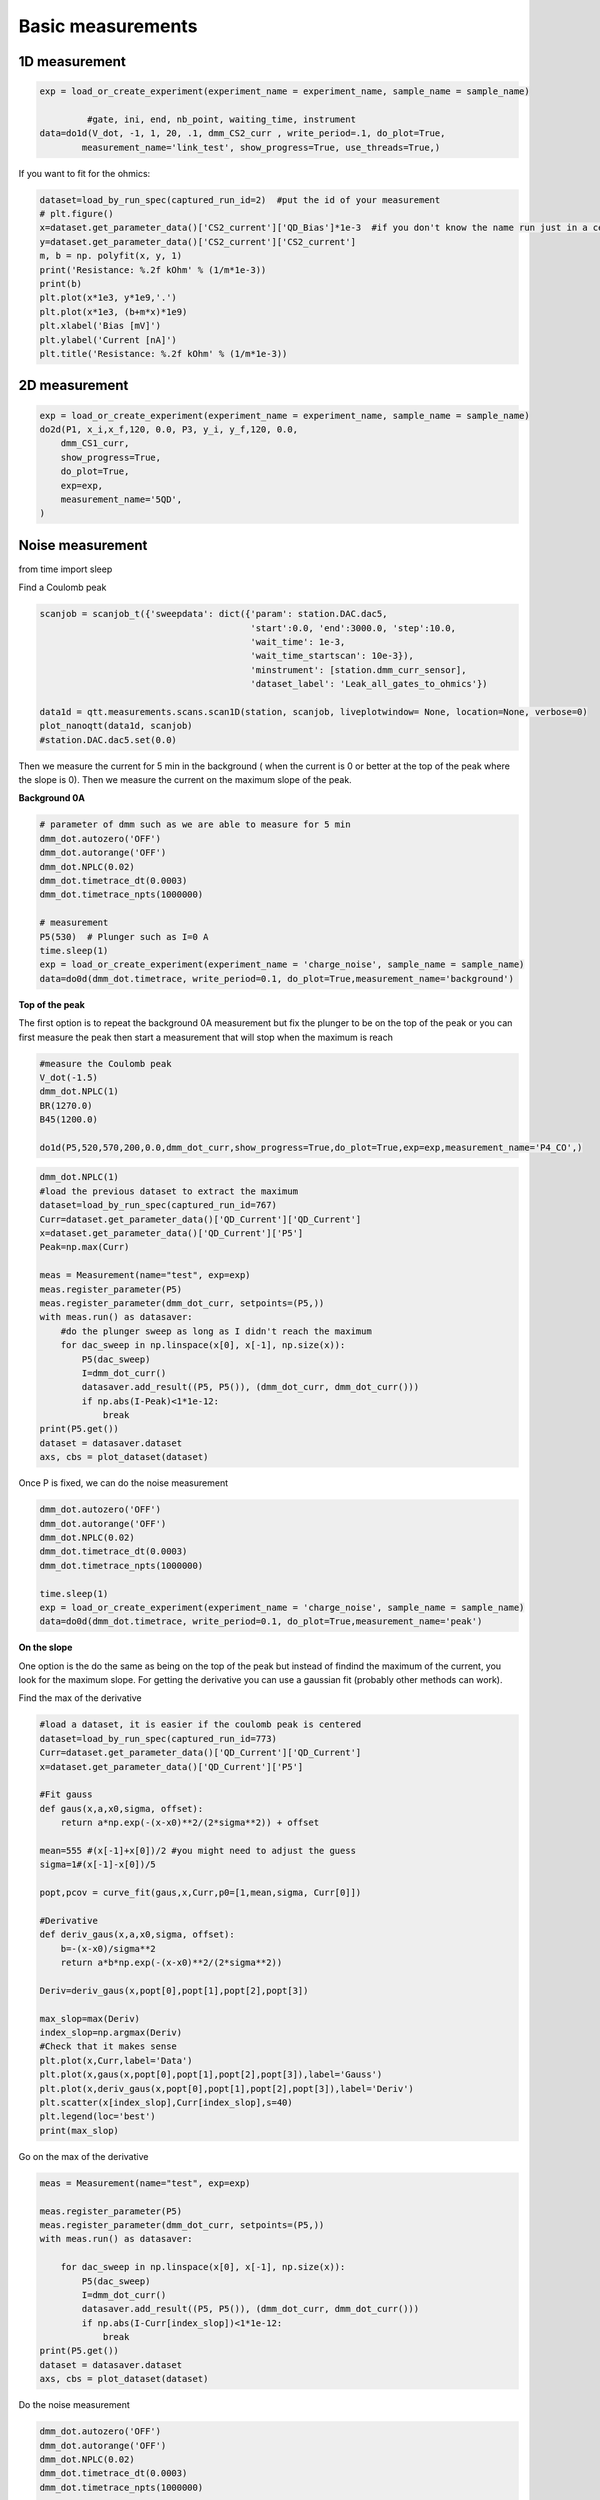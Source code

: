 Basic measurements
=====

.. _installation:


1D measurement
------------


.. code-block:: python

  exp = load_or_create_experiment(experiment_name = experiment_name, sample_name = sample_name)

           #gate, ini, end, nb_point, waiting_time, instrument
  data=do1d(V_dot, -1, 1, 20, .1, dmm_CS2_curr , write_period=.1, do_plot=True, 
          measurement_name='link_test', show_progress=True, use_threads=True,)


If you want to fit for the ohmics: 

.. code-block:: python

   dataset=load_by_run_spec(captured_run_id=2)  #put the id of your measurement 
   # plt.figure()
   x=dataset.get_parameter_data()['CS2_current']['QD_Bias']*1e-3  #if you don't know the name run just in a cell dataset 
   y=dataset.get_parameter_data()['CS2_current']['CS2_current']
   m, b = np. polyfit(x, y, 1) 
   print('Resistance: %.2f kOhm' % (1/m*1e-3))
   print(b)
   plt.plot(x*1e3, y*1e9,'.')
   plt.plot(x*1e3, (b+m*x)*1e9)
   plt.xlabel('Bias [mV]')
   plt.ylabel('Current [nA]')
   plt.title('Resistance: %.2f kOhm' % (1/m*1e-3))
      
      
2D measurement
----------------

.. code-block:: python

  exp = load_or_create_experiment(experiment_name = experiment_name, sample_name = sample_name)        
  do2d(P1, x_i,x_f,120, 0.0, P3, y_i, y_f,120, 0.0, 
      dmm_CS1_curr,
      show_progress=True,
      do_plot=True,
      exp=exp,
      measurement_name='5QD',
  )
         
Noise measurement
----------------

from time import sleep


Find a Coulomb peak 

.. code-block:: python

   scanjob = scanjob_t({'sweepdata': dict({'param': station.DAC.dac5,
                                           'start':0.0, 'end':3000.0, 'step':10.0,
                                           'wait_time': 1e-3,
                                           'wait_time_startscan': 10e-3}),
                                           'minstrument': [station.dmm_curr_sensor],
                                           'dataset_label': 'Leak_all_gates_to_ohmics'})

   data1d = qtt.measurements.scans.scan1D(station, scanjob, liveplotwindow= None, location=None, verbose=0)
   plot_nanoqtt(data1d, scanjob)
   #station.DAC.dac5.set(0.0)


Then we measure the current for 5 min in the background ( when the current is 0 or better at the top of the peak where the slope is 0). Then we measure the current on the maximum slope of the peak.

**Background 0A**

.. code-block:: python

  # parameter of dmm such as we are able to measure for 5 min
  dmm_dot.autozero('OFF')
  dmm_dot.autorange('OFF')
  dmm_dot.NPLC(0.02)
  dmm_dot.timetrace_dt(0.0003)
  dmm_dot.timetrace_npts(1000000)
  
  # measurement
  P5(530)  # Plunger such as I=0 A 
  time.sleep(1)
  exp = load_or_create_experiment(experiment_name = 'charge_noise', sample_name = sample_name)
  data=do0d(dmm_dot.timetrace, write_period=0.1, do_plot=True,measurement_name='background')


**Top of the peak**

The first option is to repeat the background 0A measurement but fix the plunger to be on the top of the peak or you can first measure the peak then start a measurement that will stop when the maximum is reach 

.. code-block:: python

  #measure the Coulomb peak 
  V_dot(-1.5)
  dmm_dot.NPLC(1)
  BR(1270.0)
  B45(1200.0)
  
  do1d(P5,520,570,200,0.0,dmm_dot_curr,show_progress=True,do_plot=True,exp=exp,measurement_name='P4_CO',)

.. code-block:: python
  
  dmm_dot.NPLC(1)
  #load the previous dataset to extract the maximum
  dataset=load_by_run_spec(captured_run_id=767)
  Curr=dataset.get_parameter_data()['QD_Current']['QD_Current']
  x=dataset.get_parameter_data()['QD_Current']['P5']
  Peak=np.max(Curr)

  meas = Measurement(name="test", exp=exp)  
  meas.register_parameter(P5)
  meas.register_parameter(dmm_dot_curr, setpoints=(P5,))
  with meas.run() as datasaver:
      #do the plunger sweep as long as I didn't reach the maximum
      for dac_sweep in np.linspace(x[0], x[-1], np.size(x)):
          P5(dac_sweep)
          I=dmm_dot_curr()
          datasaver.add_result((P5, P5()), (dmm_dot_curr, dmm_dot_curr()))
          if np.abs(I-Peak)<1*1e-12:
              break
  print(P5.get())
  dataset = datasaver.dataset
  axs, cbs = plot_dataset(dataset)

Once P is fixed, we can do the noise measurement

.. code-block:: python

  dmm_dot.autozero('OFF')
  dmm_dot.autorange('OFF')
  dmm_dot.NPLC(0.02)
  dmm_dot.timetrace_dt(0.0003)
  dmm_dot.timetrace_npts(1000000)

  time.sleep(1)
  exp = load_or_create_experiment(experiment_name = 'charge_noise', sample_name = sample_name)
  data=do0d(dmm_dot.timetrace, write_period=0.1, do_plot=True,measurement_name='peak') 

**On the slope**

One option is the do the same as being on the top of the peak but instead of findind the maximum of the current, you look for the maximum slope. 
For getting the derivative you can use a gaussian fit (probably other methods can work).

Find the max of the derivative

.. code-block:: python
  
  #load a dataset, it is easier if the coulomb peak is centered
  dataset=load_by_run_spec(captured_run_id=773) 
  Curr=dataset.get_parameter_data()['QD_Current']['QD_Current']
  x=dataset.get_parameter_data()['QD_Current']['P5']

  #Fit gauss
  def gaus(x,a,x0,sigma, offset):
      return a*np.exp(-(x-x0)**2/(2*sigma**2)) + offset
  
  mean=555 #(x[-1]+x[0])/2 #you might need to adjust the guess
  sigma=1#(x[-1]-x[0])/5
  
  popt,pcov = curve_fit(gaus,x,Curr,p0=[1,mean,sigma, Curr[0]])
  
  #Derivative
  def deriv_gaus(x,a,x0,sigma, offset):
      b=-(x-x0)/sigma**2
      return a*b*np.exp(-(x-x0)**2/(2*sigma**2))
  
  Deriv=deriv_gaus(x,popt[0],popt[1],popt[2],popt[3])
  
  max_slop=max(Deriv)
  index_slop=np.argmax(Deriv)
  #Check that it makes sense  
  plt.plot(x,Curr,label='Data')
  plt.plot(x,gaus(x,popt[0],popt[1],popt[2],popt[3]),label='Gauss')
  plt.plot(x,deriv_gaus(x,popt[0],popt[1],popt[2],popt[3]),label='Deriv')
  plt.scatter(x[index_slop],Curr[index_slop],s=40)
  plt.legend(loc='best')
  print(max_slop)

Go on the max of the derivative

.. code-block:: python

  meas = Measurement(name="test", exp=exp)

  meas.register_parameter(P5)
  meas.register_parameter(dmm_dot_curr, setpoints=(P5,))
  with meas.run() as datasaver:
  
      for dac_sweep in np.linspace(x[0], x[-1], np.size(x)):
          P5(dac_sweep)
          I=dmm_dot_curr()
          datasaver.add_result((P5, P5()), (dmm_dot_curr, dmm_dot_curr()))
          if np.abs(I-Curr[index_slop])<1*1e-12:
              break
  print(P5.get())
  dataset = datasaver.dataset
  axs, cbs = plot_dataset(dataset)

Do the noise measurement

.. code-block:: python

  dmm_dot.autozero('OFF')
  dmm_dot.autorange('OFF')
  dmm_dot.NPLC(0.02)
  dmm_dot.timetrace_dt(0.0003)
  dmm_dot.timetrace_npts(1000000)
  
  time.sleep(1)
  exp = load_or_create_experiment(experiment_name = 'charge_noise', sample_name = sample_name)
  data=do0d(dmm_dot.timetrace, write_period=0.1, do_plot=True,measurement_name='slope')

Another method is to use a linear fit on a small part of the peak 

.. code-block:: python

  dataset=load_by_run_spec(captured_run_id=296)
  gate=dataset.get_parameter_data('Current')['Current']['PM']*1e-3
  curr=dataset.get_parameter_data('Current')['Current']['Current']
  plt.plot(gate,curr)
  plt.plot(gate[80:95],curr[80:95])  #choose the range 
  plt.plot(762.75e-3,6.25e-10,ms=5,mfc='k',c='k')  #is where you want to measure 
  plt.hlines(7.5e-10,np.min(gate),np.max(gate))
  plt.hlines(5e-10,np.min(gate),np.max(gate))
  #linear fit
  m, b = np.polyfit(gate[80:95],curr[80:95], 1)
  plt.plot(gate[80:95], m*gate[80:95] + b,marker='',lw=2) 
  plt.xlabel('Voltage [V]')
  plt.ylabel('Current [A]')
  
  print(m) #is the slope 


Do the measurement

.. code-block:: python

  mm.autozero('OFF')
  dmm.autorange('OFF')
  dmm.NPLC(0.02)
  dmm.timetrace_dt(0.0003)
  dmm.timetrace_npts(1000000)
  
  BBL(900)
  BBR(700)
  TL(730)
  TR(430)
  bias(-.45)
  PM(762.5)
  time.sleep(1)
  exp = load_or_create_experiment(experiment_name = 'charge_noise', sample_name = '20221007_10721_S67_TQD_cQED_refl')
  data=do0d(dmm.timetrace, write_period=0.1, do_plot=True,measurement_name='timetrace_peak')


**Analysis**

You need the slope and the lever arm.

For the power spectral density: 

.. code-block:: python

  dataset=load_by_run_spec(captured_run_id=303) #background
  t=dataset.get_parameter_data('DMM_timetrace')['DMM_timetrace']['DMM_time_axis']
  y=dataset.get_parameter_data('DMM_timetrace')['DMM_timetrace']['DMM_timetrace']*1e-9  #1e-9 is the gain
  f,psd=signal.welch(y,1/0.0003, nperseg=len(y)/20)  #0.0003 come from dt for the dmm
  plt.loglog(f, psd)
  
  dataset=load_by_run_spec(captured_run_id=304) #slope
  tb=dataset.get_parameter_data('DMM_timetrace')['DMM_timetrace']['DMM_time_axis']
  yb=dataset.get_parameter_data('DMM_timetrace')['DMM_timetrace']['DMM_timetrace']*1e-9
  fb,psdb=signal.welch(yb,1/0.0003, nperseg=len(yb)/20)
  plt.loglog(fb, psdb)
  
  plt.xlabel('$f$ [Hz]')
  plt.ylabel('$S_\mathrm{I}$ [A$^2$/Hz]')

Noise:

.. code-block:: python

  # m the slope in A/V and a the lever arm 
  plt.loglog(f, ((psd-psdb)/m**2)*a**2,ls='')
  #plt.grid(which='minor',axis='x')
  plt.grid(True, which="both")
  plt.xlabel('f [Hz]')
  plt.ylabel(r'$S_\mathrm{E}$ [eV$^2$/Hz]')

Fit:

.. code-block:: python

  plt.figure(figsize=(2,2))
  psdf=(psd-psdb)/m/m*0.09*0.09
  plt.loglog(f[4:420], psdf[4:420],ls='')
  #plt.grid(which='minor',axis='x')
  plt.grid(True, which="both")
  plt.xlabel('f [Hz]')
  plt.ylabel(r'$S_\mathrm{E}$ [eV$^2$/Hz]')
  #plt.xlim(1e-1,1e1)
  plt.ylim(1e-14,8e-11)
  
  from scipy.optimize import curve_fit
  
  def myExpFunc(x, a, b):
      return a * np.power(x, b)
  popt, pcov = curve_fit(myExpFunc, f[4:420], psdf[4:420],p0=[1e-7,-1.2])
  plt.plot(f[4:420], myExpFunc(f[4:420], *popt), 'r-', 
           label="({0:.3f}*x**{1:.3f})".format(*popt))
  print(popt[1])

     

  
      
